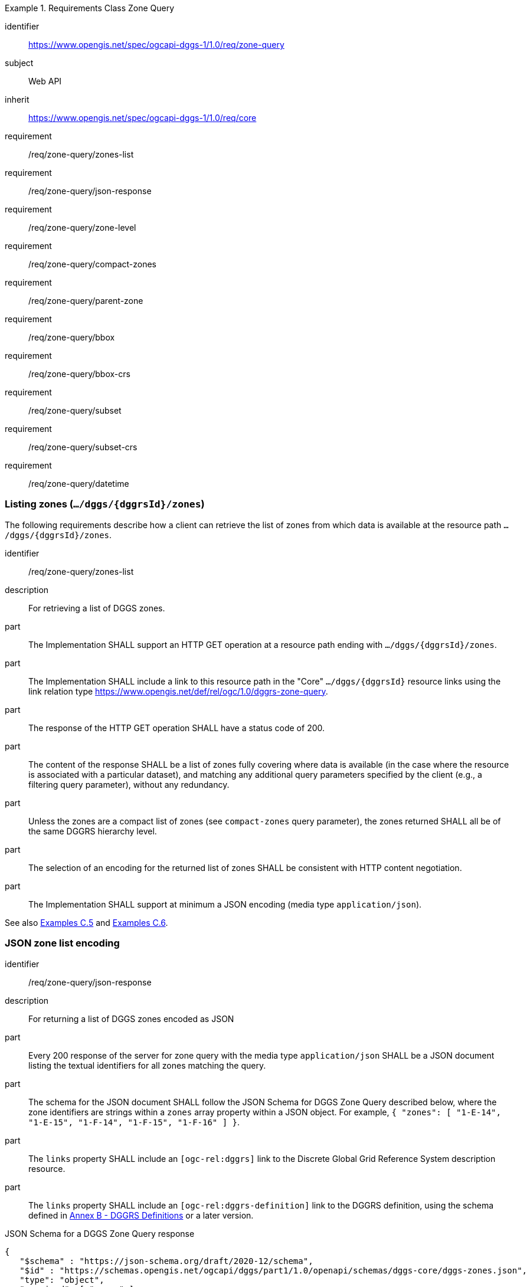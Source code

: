 [[rc-table_zone-query]]
[requirements_class]
.Requirements Class Zone Query
====
[%metadata]
identifier:: https://www.opengis.net/spec/ogcapi-dggs-1/1.0/req/zone-query
subject:: Web API
inherit:: https://www.opengis.net/spec/ogcapi-dggs-1/1.0/req/core
requirement:: /req/zone-query/zones-list
requirement:: /req/zone-query/json-response
requirement:: /req/zone-query/zone-level
requirement:: /req/zone-query/compact-zones
requirement:: /req/zone-query/parent-zone
requirement:: /req/zone-query/bbox
requirement:: /req/zone-query/bbox-crs
requirement:: /req/zone-query/subset
requirement:: /req/zone-query/subset-crs
requirement:: /req/zone-query/datetime
====

=== Listing zones (`.../dggs/{dggrsId}/zones`)

The following requirements describe how a client can retrieve the list of zones from
which data is available at the resource path `.../dggs/{dggrsId}/zones`.

[requirement]
====
[%metadata]
identifier:: /req/zone-query/zones-list
description:: For retrieving a list of DGGS zones.
part:: The Implementation SHALL support an HTTP GET operation at a resource path
ending with `.../dggs/{dggrsId}/zones`.
part:: The Implementation SHALL include a link to this resource path in the "Core" `.../dggs/{dggrsId}` resource links
using the link relation type https://www.opengis.net/def/rel/ogc/1.0/dggrs-zone-query.
part:: The response of the HTTP GET operation SHALL have a status code of 200.
part:: The content of the response SHALL be a list of zones fully covering where data is available
(in the case where the resource is associated with a particular dataset), and
matching any additional query parameters specified by the client (e.g., a filtering query parameter),
without any redundancy.
part:: Unless the zones are a compact list of zones (see `compact-zones` query parameter), the zones returned
SHALL all be of the same DGGRS hierarchy level.
part:: The selection of an encoding for the returned list of zones SHALL be consistent with
HTTP content negotiation.
part:: The Implementation SHALL support at minimum a JSON encoding (media type `application/json`).
====

See also <<examples_simple_zone_queries, Examples C.5>> and <<examples_compact_zone_queries, Examples C.6>>.

=== JSON zone list encoding

[requirement]
====
[%metadata]
identifier:: /req/zone-query/json-response
description:: For returning a list of DGGS zones encoded as JSON
part:: Every 200 response of the server for zone query with the media type `application/json` SHALL be a JSON document listing the textual identifiers for all zones matching the query.
part:: The schema for the JSON document SHALL follow the JSON Schema for DGGS Zone Query described below, where the zone identifiers are strings within a `zones` array property within a JSON object.
For example,  `{ "zones": [ "1-E-14", "1-E-15", "1-F-14", "1-F-15", "1-F-16" ] }`.
part:: The `links` property SHALL include an `[ogc-rel:dggrs]` link to the Discrete Global Grid Reference System description resource.
part:: The `links` property SHALL include an `[ogc-rel:dggrs-definition]` link to the DGGRS definition, using the schema defined in <<annex-dggrs-def, Annex B - DGGRS Definitions>> or a later version.
====

.JSON Schema for a DGGS Zone Query response
[source,json]
----
{
   "$schema" : "https://json-schema.org/draft/2020-12/schema",
   "$id" : "https://schemas.opengis.net/ogcapi/dggs/part1/1.0/openapi/schemas/dggs-core/dggs-zones.json",
   "type": "object",
   "required": [ "zones" ],
   "properties":
   {
      "zones" : { "type": "array", "items": { "type": "string" } },
      "returnedAreaMetersSquare" : { "type": "number" },
      "returnedVolumeMetersCube" : { "type": "number" },
      "returnedVolumeMetersSquareSeconds" : { "type": "number" },
      "returnedHyperVolumeMetersCubeSeconds" : { "type": "number" },
      "links" :
      {
         "description": "Links to related resources."
         "items": { "$ref" : "https://schemas.opengis.net/ogcapi/dggs/part1/1.0/openapi/schemas/common-core/link.yaml"
      }
   }
}
----


The following recommendation describes how the response should include the total surface area of the zones returned from the query (or volume / hypervolume in the case of spatiotemporal and/or 3D DGGS),
excluding overlapping regions when returning compact zones.

[recommendation]
====
[%metadata]
identifier:: /rec/zone-query/zone-total-area
description:: For returning the total area (or volumes) occupied by zones returned by the query
part:: The Implementation SHOULD indicate the total surface area (in the case of a 2D DGGS) or total (hyper)volume occupied (in the case of a 3D or 4D DGGS) occupied by the zones being returned,
adding only once any overlaps which may occur for compact zone responses where zones are non-congruent (the total surface area is the same as what would be returned for the corresponding non-compacted list of zones
at the refinement level of the zone query).
part:: In the JSON response, for a 2D DGGS, the Implementation SHOULD include in the response a `returnedAreaMetersSquare` property indicating the total surface area occupied by the zones being returned,
adding the overlaps which may occur for compact zone responses where zones are non-congruent only once.
part:: In the JSON response, For a 3D DGGS, the Implementation SHOULD include in the response a `returnedVolumeMetersCube` property indicating the total volume occupied by the zones being returned, still counting overlapping regions only once.
part:: In the JSON response, For a 2D + Time DGGS, the Implementation SHOULD include in the response a `returnedVolumeMetersSquareSeconds` property indicating the total volume occupied by the zones being returned, still counting overlapping regions only once.
part:: In the JSON response, For a 3D + Time DGGS, the Implementation SHOULD include in the response a `returnedHyperVolumeMetersCubeSeconds` property indicating the total hypervolume occupied by the zones being returned, still counting overlapping regions only once.
====

[recommendation]
====
[%metadata]
identifier:: /rec/zone-json/additional-links
part:: If _DGGS Zone Data Retrieval_ is supported, the `linkTemplates` property SHOULD include an `[ogc-rel:dggrs-zone-data]` link with a `{zoneId}` variable to retrieve data from each of these DGGRS zones.
part:: The `links` property SHOULD include an `[ogc-rel:geodata]` link for zone listing pertaining to a particular collection (for <<rc_collection-dggs,Collection DGGS requirements class>>).
====

[recommendation]
====
[%metadata]
identifier:: /rec/zone-json/zone-order
part:: For responses where zones of multiple hierarchy levels are returned when `compact-zones` is true, the zones SHOULD be listed with coarser refinement levels first (larger zones).
====

=== `zone-level` query parameter

The following requirements describe how a client can specify the DGGRS hierarchy level at which
to retrieve the list of zones.

[requirement]
====
[%metadata]
identifier:: /req/zone-query/zone-level
description:: For specifying a level at which to return a list of DGGS zones using a `zone-level` query parameter.
part:: The Implementation SHALL support a `zone-level` query parameter for the zone query
operation (resource path ending with `.../dggs/{dggrsId}/zones`).
part:: If a compact zones list is returned (which is the default, unless the `compact-zones` query parameter is set to _false_), the zones returned in the response SHALL be of the DGGRS hierarchy level specified by the `zone-level` query parameter,
or of a lower hierarchy level standing in for a compact representation of multiple zones at the requested hierarchy level.
part:: If a non-compact zones list is returned (if the `compact-zones` query parameter is set to _false_), the zones returned in the response SHALL be of the DGGRS hierarchy level specified by the `zone-level` query parameter.
====

=== `compact-zones` query parameter

By default, implementations return a compact list of zones where children zones fully covering a parent
are recursively replaced by the parent zones, allowing to express large areas in a much more compact list of zones.
The following requirements describe how a client can disable returning a compact list of zones.

[requirement]
====
[%metadata]
identifier:: /req/zone-query/compact-zones
description:: For specifying whether to retrieve a list of DGGS zones using a `compact-zones` query parameter.
part:: The Implementation SHALL support a Boolean `compact-zones` query parameter for the zone query
operation (resource path ending with `.../dggs/{dggrsId}/zones`), where a value of `true` corresponds to the
default behavior when the query parameter is not specified, and a value of `false` disables the use of compact-zones in the response.
part:: When the `compact-zones` query parameter is set to _false_, the zones list response SHALL NOT be a compact list, and SHALL explicitly list every individual zone
at the requested or default DGGRS hierarchy level.
part:: When the `compact-zones` query parameter is set to _true_ (or unspecified), the zones list response SHALL be a compact list, where children zones completely covering
the area of a parent zone SHALL be replaced by that parent zone, in a recursive manner all the way to the lowest DGGRS hierarchy level.
====

=== `parent-zone` query parameter for hierarchical exploration

The following requirement describes how a client can specify a parent zone to only return zones within this parent zone,
enabling the exploration of a large list in a hierarchical manner (in combination with `zone-level`) as multiple requests and responses.

[requirement]
====
[%metadata]
identifier:: /req/zone-query/parent-zone
description:: For specifying a parent zone within which to restrict zone listing using a `parent-zone` query parameter.
part:: The Implementation SHALL support a `parent-zone` query parameter accepting a textual zone identifier.
part:: When specified, the response SHALL NOT contain zones which are not this parent zone itself or a sub-zone of that zone.
====

[recommendation]
====
[%metadata]
identifier:: /rec/zone-query/zone-order
description:: Recommendation to follow the DGGRS sub-zone ordering
part:: When the `parent-zone` query parameter is used, the Implementation SHOULD return a list of zones ordered according to the canonical sub-zone ordering defined by the DGGRS
(the same order used for encoding values for data retrieval in formats such as <<rc_data-json, DGGS-JSON>> relying on a shared understanding of this order by the server/producer and client/consumer).
====

=== `limit` query parameter for paging (recommendation)

The following recommendation describes how a client can specify a limit to the number of zones to be returned
and page through large list of zones as multiple requests and responses.

[recommendation]
====
[%metadata]
identifier:: /rec/zone-query/limit
description:: For specifying a paging limit for the list of zones using a `limit` query parameter.
part:: The Implementation SHOULD support a `limit` integer query parameter, with a minimum value of 1.
part:: The response SHOULD not contain more zones than specified by the optional `limit` query parameter (if specified).
part:: If the API definition specifies a maximum value for the `limit` query parameter, the response SHOULD not contain more zones than this maximum value.
part:: If the value of the `limit` query parameter is larger than the maximum value, this SHOULD NOT result in an error (but instead be replaced by the maximum as the query parameter value).
part:: If using compact zones, the parent zones SHOULD count as a single zone, rather than the number of children zones they stand in for.
part:: If an implementation does not return the full list of zones for the request, a link with relation type `next` SHOULD be included in a `links` array property of the response,
which a client can request to resume listing the zones.
====

=== `bbox` query parameter

[requirement]
====
[%metadata]
identifier:: /req/zone-query/bbox
description:: For specifying a spatial bounding box for which to return a list of DGGS zones.
part::
+
--
The Implementation SHALL support a `bbox` query parameter for the zone query
operation (resource path ending with `.../dggs/{dggrsId}/zones`) with the characteristics defined in the OpenAPI Specification 3.0 fragment:

[source,YAML]
----
  bbox:
    name: bbox
    in: query
    description:
      Bounding box of the rendered map. The bounding box is provided as four or six coordinates

      * Lower left corner, coordinate axis 1
      * Lower left corner, coordinate axis 2
      * Minimum value, coordinate axis 3 (optional)
      * Upper right corner, coordinate axis 1
      * Upper right corner, coordinate axis 2
      * Maximum value, coordinate axis 3 (optional)

      The coordinate reference system and axis order of the values are indicated in the `bbox-crs` query parameter or if the query parameter is missing in https://www.opengis.net/def/crs/OGC/1.3/CRS84
    required: false
    schema:
      type: array
      oneOf:
      - minItems: 4
        maxItems: 4
      - minItems: 6
        maxItems: 6
      items:
        type: number
        format: double
    style: form
    explode: false
----
--
part:: `bbox` SHALL be interpreted as a comma separated list of four or six floating point numbers.
If the bounding box consists of six numbers, the first three numbers are the coordinates of the lower bound corner of a three-dimensional bounding box and the last three are the coordinates of the upper bound corner.
The axis order is determined by the `bbox-crs` query parameter value or longitude and latitude if the query parameter is missing (https://www.opengis.net/def/crs/OGC/1.3/CRS84 axis order for a 2D bounding box,
https://www.opengis.net/def/crs/OGC/1.3/CRS84h for a 3D bounding box).
For example in https://www.opengis.net/def/crs/OGC/1.3/CRS84 the order is left_lon, lower_lat, right_lon, upper_lat.
part:: The returned list of zone IDs SHALL only contain zones inside or intersecting with the spatial extent of the geographical area of the bounding box.
====

=== `bbox-crs` query parameter

[requirement]
====
[%metadata]
identifier:: /req/zone-query/bbox-crs
description:: For specifying the CRS used for the `bbox` query parameter using the `bbox-crs` query parameter.
part:: The list of zones resource SHALL support a `bbox-crs` query parameter specifying the CRS used for the `bbox` query parameter.
part:: For Earth centric data, the Implementation SHALL support https://www.opengis.net/def/crs/OGC/1.3/CRS84 as a value.
part:: If the `bbox-crs` is not indicated https://www.opengis.net/def/crs/OGC/1.3/CRS84 SHALL be assumed.
part:: The native CRS (`storageCrs`) SHALL be supported as a value. Other conformance classes may allow additional values (see `crs` query parameter definition).
part:: The CRS expressed as URIs or as safe CURIEs SHALL be supported.
part:: If the `bbox` query parameter is not used, the `bbox-crs` query parameter SHALL be ignored.
====

=== `subset` query parameter

[requirement]
====
[%metadata]
identifier:: /req/zone-query/subset
description:: For specifying a multi-dimensional subset for which to return a list of DGGS zones.
part::
+
--
The Implementation SHALL support a `subset` query parameter for the zone query operation (resource path ending with `.../dggs/{dggrsId}/zones`)
conforming to the following Augmented Backus Naur Form (ABNF) fragment:

[source,ABNF]
----
  SubsetSpec:       "subset"=axisName(intervalOrPoint)
  axisName:         {text}
  intervalOrPoint:  interval \| point
  interval:         low : high
  low:              point \| *
  high:             point \| *
  point:            {number} \| "{text}"

  Where:
     \" = double quote = ASCII code 0x42,
     {number} is an integer or floating-point number, and
     {text} is some general ASCII text (such as a time and date notation in ISO 8601).
----
--
part:: The Implementation SHALL support as axis names `Lat` and `Lon` for geographic CRS and `E` and `N` for projected CRS, which are to be interpreted as the best matching spatial axis in the CRS definition.
part:: If a third spatial dimension is supported (if the resource's spatial extent bounding box is three dimensional), the Implementation SHALL also support a `h` dimension (elevation above the ellipsoid in EPSG:4979 or CRS84h) for geographic CRS and `z` for projected CRS, which are to be interpreted as the vertical axis in the CRS definition.
part:: The Implementation SHALL support as axis names `time` for a temporal dataset.
part:: The Implementation SHALL support as axis names any additional dimension (beyond spatial and temporal) as described in the `extent` property of the collection or dataset description.
part:: The Implementation SHALL return a 400 error status code if an axis name does not correspond to one of the axes of the Coordinate Reference System (CRS) of the data or an axis defined in the relevant `extent` property.
part:: For a CRS where an axis can wrap around, such as subsetting across the dateline (anti-meridian) in a geographic CRS, a _low_ value greater than _high_ SHALL
be supported to indicate an extent crossing that wrapping point.
part:: The Implementation SHALL interpret the coordinates as values for the named axis of the CRS specified in the `subset-crs` query parameter value or in https://www.opengis.net/def/crs/OGC/1.3/CRS84 (https://www.opengis.net/def/crs/OGC/1.3/CRS84h for vertical dimension) if the `subset-crs` query parameter is missing.
part:: If the `subset` query parameter including any of the dimensions corresponding to those of the map bounding box is used with a `bbox`, the server SHALL return a 400 client error.
part:: The Implementation SHALL interpret multiple `subset` query parameters, as if all dimension subsetting values were provided in a single `subset` query parameter (comma separated).
Example: `subset=Lat(-90:90)&subset=Lon(-180:180)` is equivalent to `subset=Lat(-90:90),Lon(-180:180)`
====

NOTE: A subset query parameter for https://www.opengis.net/def/crs/OGC/1.3/CRS84 will read as subset=Lon(left_lon:right_lon),Lat(lower_lat:upper_lat).

NOTE: When the _interval_ values fall partially outside of the range of valid values defined by the CRS for the identified axis, the service is expected to return the non-empty portion of the resource resulting from the subset.

NOTE: For the operation of returning a list of zone IDs, there normally is no value in preserving dimensionality, therefore a _slicing_ operation (using the _point_ notation) is usually equivalent to
a _trimming_ operation (using the _interval_ notation) when the low and high bounds of an interval are the same. Therefore, use of the point notation is encouraged in these cases.

[recommendation]
====
[%metadata]
identifier:: /rec/zone-query/subset-crs-axis-names
part:: The names of the axis SHOULD be the abbreviated names of the axis in the CRS definition (e.g. the ones defined in the EPSG database).
part:: 'e' (in lowercase), 'X' (lowercase/uppercase) or 'Easting' (lowercase/uppercase) SHOULD be interpreted as synonymous of 'E'.
part:: 'n' (in lowercase) or 'Y' (lowercase/uppercase) or 'Northing' (lowercase/uppercase) SHOULD be interpreted as synonymous of 'N'.
part:: 'Long' (lowercase/uppercase) or 'Longitude' SHOULD be interpreted as synonymous of 'Lon'.
part:: 'Latitude' SHOULD be interpreted as synonymous of 'Lat'.
====

=== `subset-crs` query parameter

[requirement]
====
[%metadata]
identifier:: /req/zone-query/subset-crs
description:: For specifying the CRS used for the `subset` query parameter using the `subset-crs` query parameter.
part:: The zone listing operation SHALL support a query parameter `subset-crs` identifying the CRS in which the `subset` query parameter is specified with a URI or safe CURIE.
part:: For Earth centric data, https://www.opengis.net/def/crs/OGC/1.3/CRS84 as a value SHALL be supported.
part:: If the `subset-crs` is not indicated, https://www.opengis.net/def/crs/OGC/1.3/CRS84 SHALL be assumed.
part:: The native CRS (`storageCrs`) SHALL be supported as a value. Other requirements classes may allow additional values (see `crs` query parameter definition).
part:: CRSs expressed as URIs or as safe CURIEs SHALL be supported.
part:: If no `subset` query parameter referring to an axis of the CRS is used, the query `subset-crs` SHALL be ignored.
====

=== `datetime` query parameter

[requirement]
====
[%metadata]
identifier:: /req/zone-query/datetime
description:: For specifying a multi-dimensional subset for which to return a list of DGGS zones.
part::
+
--
The Implementation SHALL support a `datetime` query parameter expressed corresponding to either a date-time instant or a time interval, conforming to the following syntax (using link:https://tools.ietf.org/html/rfc5234[ABNF]):

[source]
----
interval-bounded       = instant "/" instant
interval-bounded-start = [".."] "/" instant
interval-bounded-end   = instant "/" [".."]
interval-unbounded     = [".."] "/" [".."]
interval               = interval-bounded / interval-bounded-start / interval-bounded-end / interval-unbounded
datetime               = instant / interval
----
--
part:: The implementation SHALL support an `instant` defined as specified by link:https://tools.ietf.org/html/rfc3339#section-5.6[RFC 3339, 5.6], with the exception that the server is
only required to support the `Z` UTC time notation, and not required to support local time offsets.
part:: Only the zones with data whose geometry intersect with the specified temporal interval SHALL be part of the zone list response.
part:: Time intervals unbounded at the start or at the end SHALL be supported using a double-dot (`..`) or an empty string for the start/end.
part:: If a `datetime` query parameter is specified requesting zone data where no temporal dimension applies, the Implementation SHALL either ignore the query parameter or return a 4xx client error.
====
